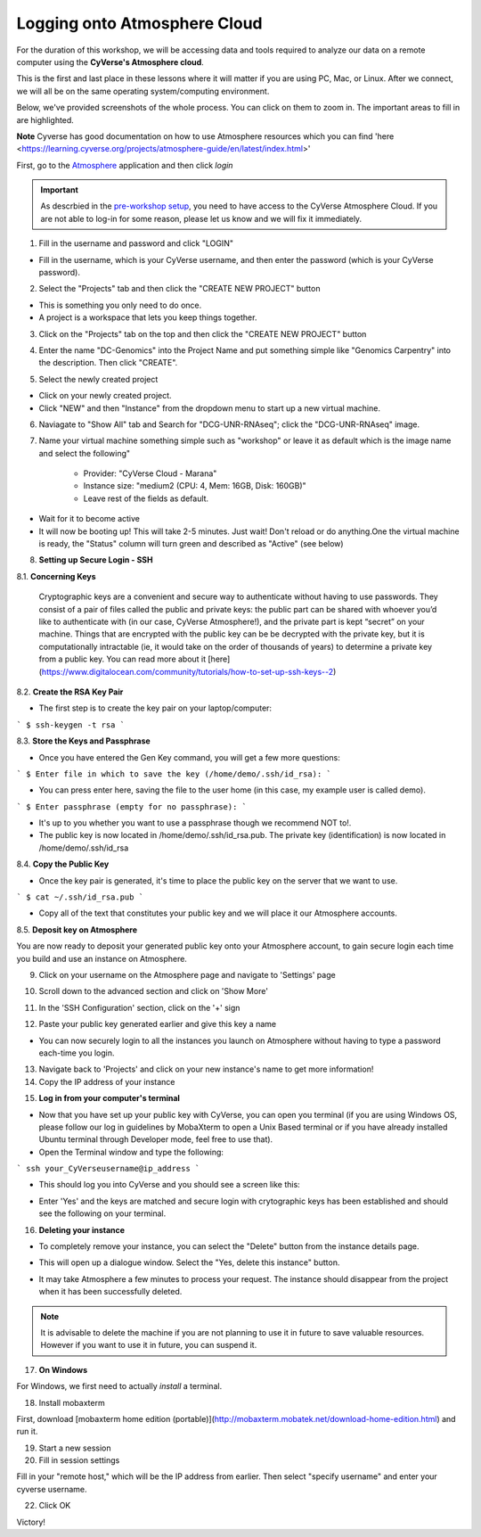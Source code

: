 **Logging onto Atmosphere Cloud**
=================================

For the duration of this workshop, we will be accessing data and tools
required to analyze our data on a remote computer using the **CyVerse's Atmosphere cloud**.

|cyverse_atmosphere|

This is the first and last place in these lessons where it will matter if you are using PC, Mac, or Linux. After we connect, we will all be on
the same operating system/computing environment.

Below, we've provided screenshots of the whole process. You can click on them to zoom in. The important areas to fill in are highlighted.

**Note** Cyverse has good documentation on how to use Atmosphere resources which you can find 'here <https://learning.cyverse.org/projects/atmosphere-guide/en/latest/index.html>'

First, go to the `Atmosphere <https://atmo.cyverse.org/application/images>`_ application and then click `login`

|atmo-1|

.. important::

  As descrbied in the `pre-workshop setup <https://sateeshperi.github.io/2019-01-15-reno/>`_, you need to have access to the CyVerse Atmosphere Cloud. If you are not able to log-in for some reason, please let us know and we will fix it immediately.

1. Fill in the username and password and click "LOGIN"

- Fill in the username, which is your CyVerse username, and then enter the password (which is your CyVerse password).

|atmo-2|

2. Select the "Projects" tab and then click the "CREATE NEW PROJECT" button

- This is something you only need to do once.

- A project is a workspace that lets you keep things together.

3. Click on the "Projects" tab on the top and then click the "CREATE NEW PROJECT" button

|atmo-3|

|atmo-4|

4. Enter the name "DC-Genomics" into the Project Name and put something simple like "Genomics Carpentry" into the description. Then click "CREATE".

|atmo-5|

5. Select the newly created project

- Click on your newly created project.

- Click "NEW" and then "Instance" from the dropdown menu to start up a new virtual machine.

|atmo-6|

6. Naviagate to "Show All" tab and Search for "DCG-UNR-RNAseq"; click the "DCG-UNR-RNAseq" image.

|atmo-img|

7. Name your virtual machine something simple such as "workshop" or leave it as default which is the image name and select the following"

	-	Provider: "CyVerse Cloud - Marana"

	- 	Instance size: "medium2 (CPU: 4, Mem: 16GB, Disk: 160GB)"

	- 	Leave rest of the fields as default.

|atmo-7|

- Wait for it to become active

- It will now be booting up! This will take 2-5 minutes. Just wait! Don't reload or do anything.One the virtual machine is ready, the "Status" column will turn green and described as "Active" (see below)

|atmo-8|

8. **Setting up Secure Login - SSH**

8.1. **Concerning Keys**

	Cryptographic keys are a convenient and secure way to authenticate without having to use passwords. They consist of a pair of files called the public and private keys: the public part can be shared with whoever you’d like to authenticate with (in our case, CyVerse Atmosphere!), and the private part is kept “secret” on your machine. Things that are encrypted with the public key can be be decrypted with the private key, but it is computationally intractable (ie, it would take on the order of thousands of years) to determine a private key from a public key. You can read more about it [here](https://www.digitalocean.com/community/tutorials/how-to-set-up-ssh-keys--2)

8.2. **Create the RSA Key Pair**

- The first step is to create the key pair on your laptop/computer:

```
$ ssh-keygen -t rsa
```

8.3. **Store the Keys and Passphrase**

- Once you have entered the Gen Key command, you will get a few more questions:

```
$ Enter file in which to save the key (/home/demo/.ssh/id_rsa):
```

- You can press enter here, saving the file to the user home (in this case, my example user is called demo).

```
$ Enter passphrase (empty for no passphrase):
```

- It's up to you whether you want to use a passphrase though we recommend NOT to!.

- The public key is now located in /home/demo/.ssh/id_rsa.pub. The private key (identification) is now located in /home/demo/.ssh/id_rsa

8.4. **Copy the Public Key**

- Once the key pair is generated, it's time to place the public key on the server that we want to use.

```
$ cat ~/.ssh/id_rsa.pub
```

- Copy all of the text that constitutes your public key and we will place it our Atmosphere accounts.

8.5. **Deposit key on Atmosphere**

You are now ready to deposit your generated public key onto your Atmosphere account, to gain secure login each time you build and use an instance on Atmosphere.

9. Click on your username on the Atmosphere page and navigate to 'Settings' page

|atmo-10|

10. Scroll down to the advanced section and click on 'Show More'

|atmo-11|

11. In the 'SSH Configuration' section, click on the '+' sign 

|atmo-12|

12. Paste your public key generated earlier and give this key a name

|atmo-13|

- You can now securely login to all the instances you launch on Atmosphere without having to type a password each-time you login.  

13. Navigate back to 'Projects' and click on your new instance's name to get more information!

14. Copy the IP address of your instance

|atmo-9|

15. **Log in from your computer's terminal**

- Now that you have set up your public key with CyVerse, you can open you terminal (if you are using Windows OS, please follow our log in guidelines by MobaXterm to open a Unix Based terminal or if you have already installed Ubuntu terminal through Developer mode, feel free to use that).

- Open the Terminal window and type the following:

```
ssh your_CyVerseusername@ip_address
```
|atmo-14|

- This should log you into CyVerse and you should see a screen like this:

|atmo-15|

- Enter 'Yes' and the keys are matched and secure login with crytographic keys has been established and should see the following on your terminal.

|atmo-16|

16. **Deleting your instance**

- To completely remove your instance, you can select the "Delete" button from the instance details page.

|atmo-17|

- This will open up a dialogue window. Select the "Yes, delete this instance" button.

|atmo-18|

- It may take Atmosphere a few minutes to process your request. The instance should disappear from the project when it has been successfully deleted.

.. Note::

  It is advisable to delete the machine if you are not planning to use it in future to save valuable resources. However if you want to use it in future, you can suspend it.
  
|atmo-19|
|atmo-20|
|atmo-21|
  
17. **On Windows**

For Windows, we first need to actually *install* a terminal.

18. Install mobaxterm

First, download [mobaxterm home edition (portable)](http://mobaxterm.mobatek.net/download-home-edition.html)
and run it.

19. Start a new session

20. Fill in session settings

Fill in your "remote host," which will be the IP address from earlier. Then select
"specify username" and enter your cyverse username.

22. Click OK

Victory!




.. |cyverse_atmosphere| image:: ./img/cyverse_atmo.png  
.. |atmo-1| image:: ./img/atmo_1.png
.. |atmo-2| image:: ./img/atmo_2.png
.. |atmo-3| image:: ./img/atmo_3.png
.. |atmo-4| image:: ./img/atmo_4.png
.. |atmo-5| image:: ./img/atmo_5.png
.. |atmo-6| image:: ./img/atmo_6.png
.. |atmo-7| image:: ./img/atmo_7.png
.. |atmo-8| image:: ./img/atmo_8.png
.. |atmo-9| image:: ./img/atmo_9.png
.. |atmo-10| image:: ./img/atmo_10.png
.. |atmo-11| image:: ./img/atmo_11.png
.. |atmo-12| image:: ./img/atmo_12.png
.. |atmo-13| image:: ./img/atmo_13.png
.. |atmo-14| image:: ./img/atmo_14.png
.. |atmo-15| image:: ./img/atmo_15.png
.. |atmo-16| image:: ./img/atmo_16.png
.. |atmo-17| image:: ./img/atmo_17.png
.. |atmo-18| image:: ./img/atmo_18.png
.. |atmo-img| image:: ./img/atmo_img.png
.. |atmo-19| image:: ./img/atmo_19.png
.. |atmo-20| image:: ./img/atmo_20.png
.. |atmo-21| image:: ./img/atmo_21.png
